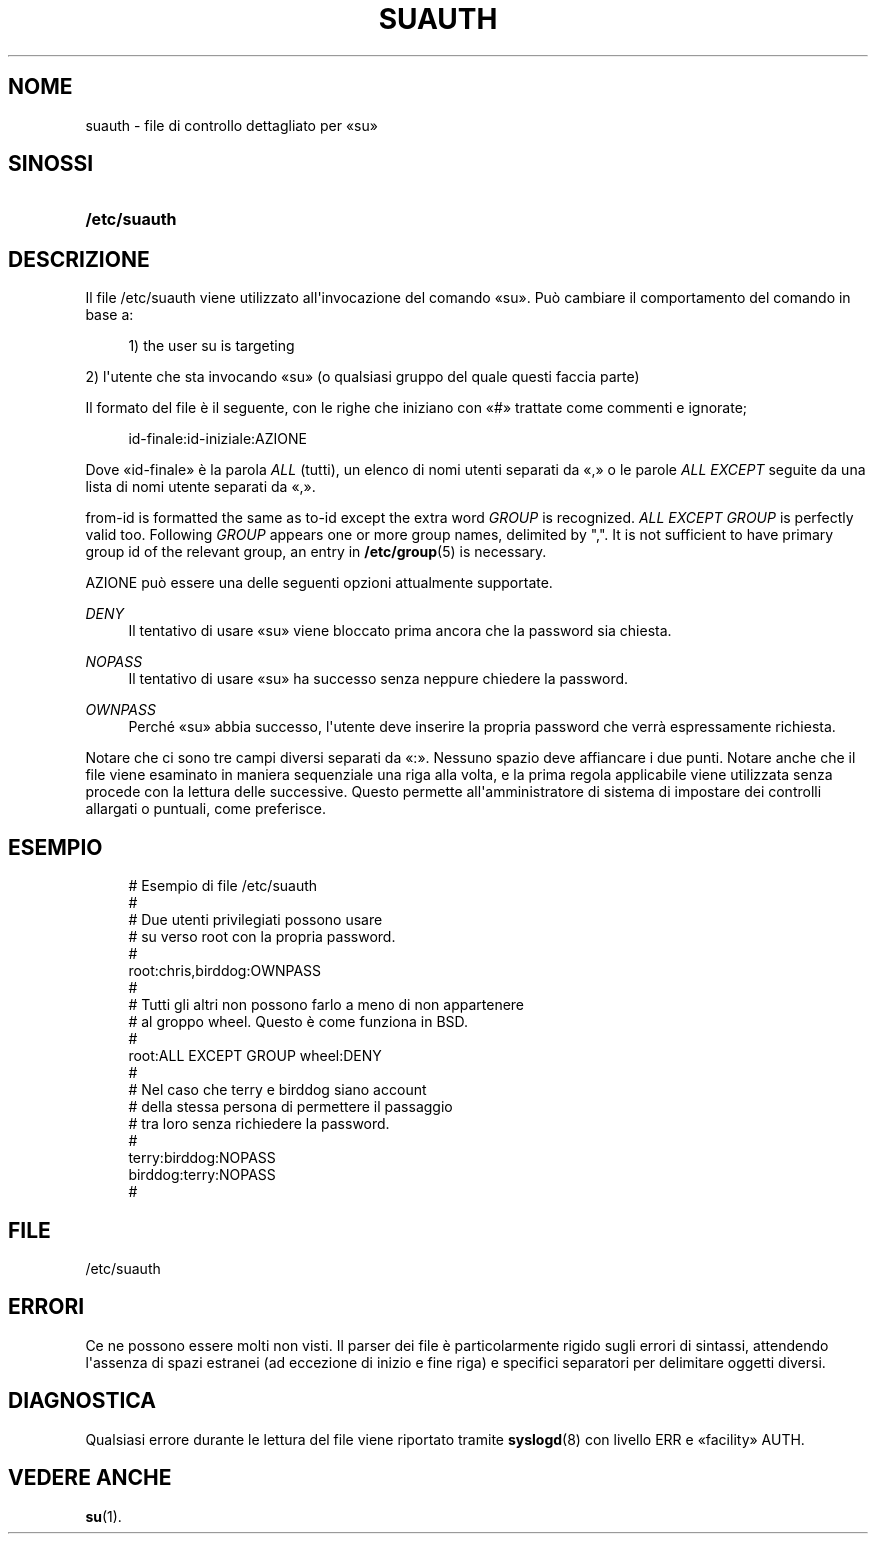 '\" t
.\"     Title: suauth
.\"    Author: Marek Micha\(/lkiewicz
.\" Generator: DocBook XSL Stylesheets v1.79.1 <http://docbook.sf.net/>
.\"      Date: 18/09/2016
.\"    Manual: Formati di file e conversioni
.\"    Source: shadow-utils 4.4
.\"  Language: Italian
.\"
.TH "SUAUTH" "5" "18/09/2016" "shadow\-utils 4\&.4" "Formati di file e conversioni"
.\" -----------------------------------------------------------------
.\" * Define some portability stuff
.\" -----------------------------------------------------------------
.\" ~~~~~~~~~~~~~~~~~~~~~~~~~~~~~~~~~~~~~~~~~~~~~~~~~~~~~~~~~~~~~~~~~
.\" http://bugs.debian.org/507673
.\" http://lists.gnu.org/archive/html/groff/2009-02/msg00013.html
.\" ~~~~~~~~~~~~~~~~~~~~~~~~~~~~~~~~~~~~~~~~~~~~~~~~~~~~~~~~~~~~~~~~~
.ie \n(.g .ds Aq \(aq
.el       .ds Aq '
.\" -----------------------------------------------------------------
.\" * set default formatting
.\" -----------------------------------------------------------------
.\" disable hyphenation
.nh
.\" disable justification (adjust text to left margin only)
.ad l
.\" -----------------------------------------------------------------
.\" * MAIN CONTENT STARTS HERE *
.\" -----------------------------------------------------------------
.SH "NOME"
suauth \- file di controllo dettagliato per \(Fosu\(Fc
.SH "SINOSSI"
.HP \w'\fB/etc/suauth\fR\ 'u
\fB/etc/suauth\fR
.SH "DESCRIZIONE"
.PP
Il file
/etc/suauth
viene utilizzato all\*(Aqinvocazione del comando \(Fosu\(Fc\&. Pu\(`o cambiare il comportamento del comando in base a:
.sp
.if n \{\
.RS 4
.\}
.nf
      1) the user su is targeting
    
.fi
.if n \{\
.RE
.\}
.PP
2) l\*(Aqutente che sta invocando \(Fosu\(Fc (o qualsiasi gruppo del quale questi faccia parte)
.PP
Il formato del file \(`e il seguente, con le righe che iniziano con \(Fo#\(Fc trattate come commenti e ignorate;
.sp
.if n \{\
.RS 4
.\}
.nf
    id\-finale:id\-iniziale:AZIONE
    
.fi
.if n \{\
.RE
.\}
.PP
Dove \(Foid\-finale\(Fc \(`e la parola
\fIALL\fR
(tutti), un elenco di nomi utenti separati da \(Fo,\(Fc o le parole
\fIALL EXCEPT\fR
seguite da una lista di nomi utente separati da \(Fo,\(Fc\&.
.PP
from\-id is formatted the same as to\-id except the extra word
\fIGROUP\fR
is recognized\&.
\fIALL EXCEPT GROUP\fR
is perfectly valid too\&. Following
\fIGROUP\fR
appears one or more group names, delimited by ","\&. It is not sufficient to have primary group id of the relevant group, an entry in
\fB/etc/group\fR(5)
is necessary\&.
.PP
AZIONE pu\(`o essere una delle seguenti opzioni attualmente supportate\&.
.PP
\fIDENY\fR
.RS 4
Il tentativo di usare \(Fosu\(Fc viene bloccato prima ancora che la password sia chiesta\&.
.RE
.PP
\fINOPASS\fR
.RS 4
Il tentativo di usare \(Fosu\(Fc ha successo senza neppure chiedere la password\&.
.RE
.PP
\fIOWNPASS\fR
.RS 4
Perch\('e \(Fosu\(Fc abbia successo, l\*(Aqutente deve inserire la propria password che verr\(`a espressamente richiesta\&.
.RE
.PP
Notare che ci sono tre campi diversi separati da \(Fo:\(Fc\&. Nessuno spazio deve affiancare i due punti\&. Notare anche che il file viene esaminato in maniera sequenziale una riga alla volta, e la prima regola applicabile viene utilizzata senza procede con la lettura delle successive\&. Questo permette all\*(Aqamministratore di sistema di impostare dei controlli allargati o puntuali, come preferisce\&.
.SH "ESEMPIO"
.sp
.if n \{\
.RS 4
.\}
.nf
      # Esempio di file /etc/suauth
      #
      # Due utenti privilegiati possono usare
      # su verso root con la propria password\&.
      #
      root:chris,birddog:OWNPASS
      #
      # Tutti gli altri non possono farlo a meno di non appartenere
      # al groppo wheel\&. Questo \(`e come funziona in BSD\&.
      #
      root:ALL EXCEPT GROUP wheel:DENY
      #
      # Nel caso che terry e birddog siano account
      # della stessa persona di permettere il passaggio
      # tra loro senza richiedere la password\&.
      #
      terry:birddog:NOPASS
      birddog:terry:NOPASS
      #
    
.fi
.if n \{\
.RE
.\}
.SH "FILE"
.PP
/etc/suauth
.RS 4
.RE
.SH "ERRORI"
.PP
Ce ne possono essere molti non visti\&. Il parser dei file \(`e particolarmente rigido sugli errori di sintassi, attendendo l\*(Aqassenza di spazi estranei (ad eccezione di inizio e fine riga) e specifici separatori per delimitare oggetti diversi\&.
.SH "DIAGNOSTICA"
.PP
Qualsiasi errore durante le lettura del file viene riportato tramite
\fBsyslogd\fR(8)
con livello ERR e \(Fofacility\(Fc AUTH\&.
.SH "VEDERE ANCHE"
.PP
\fBsu\fR(1)\&.
